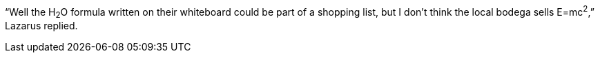 "`Well the H~2~O formula written on their whiteboard could be part
of a shopping list, but I don't think the local bodega sells
E=mc^2^,`" Lazarus replied.